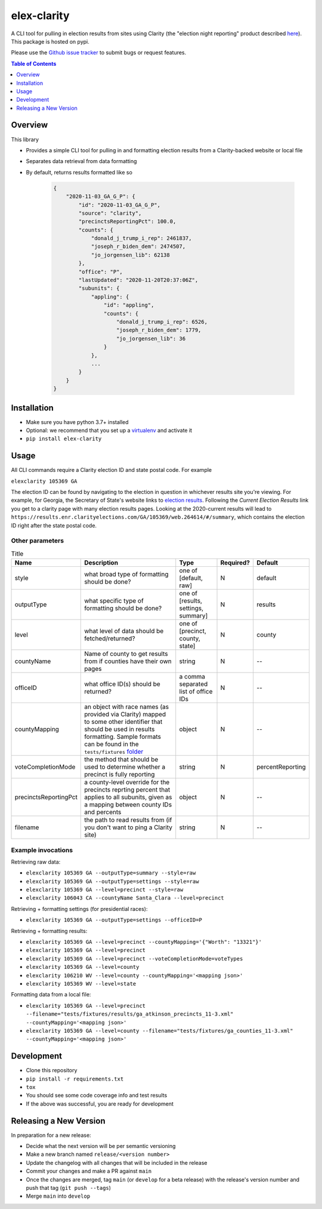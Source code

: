 elex-clarity
============

.. image:: https://img.shields.io/pypi/v/elex-clarity.svg
    :target: https://pypi.org/project/elex-clarity/

.. image:: https://img.shields.io/pypi/pyversions/elex-clarity.svg
    :target: https://pypi.org/project/elex-clarity/

.. image:: https://circleci.com/gh/washingtonpost/elex-clarity.svg?style=shield
    :target: https://circleci.com/gh/washingtonpost/elex-clarity

.. image:: https://img.shields.io/pypi/l/elex-clarity.svg
    :target: https://pypi.python.org/pypi/elex-clarity/

A CLI tool for pulling in election results from sites using Clarity (the "election night reporting" product described `here <https://www.scytl.com/en/election-night-reporting/>`_). This package is hosted on pypi.

Please use the `Github issue tracker <https://github.com/washingtonpost/elex-clarity/issues>`_ to submit bugs or request features.

.. contents:: **Table of Contents**
    :depth: 1


Overview
------------

This library

* Provides a simple CLI tool for pulling in and formatting election results from a Clarity-backed website or local file
* Separates data retrieval from data formatting
* By default, returns results formatted like so

    .. code-block:: python

        {
            "2020-11-03_GA_G_P": {
                "id": "2020-11-03_GA_G_P",
                "source": "clarity",
                "precinctsReportingPct": 100.0,
                "counts": {
                    "donald_j_trump_i_rep": 2461837,
                    "joseph_r_biden_dem": 2474507,
                    "jo_jorgensen_lib": 62138
                },
                "office": "P",
                "lastUpdated": "2020-11-20T20:37:06Z",
                "subunits": {
                    "appling": {
                        "id": "appling",
                        "counts": {
                            "donald_j_trump_i_rep": 6526,
                            "joseph_r_biden_dem": 1779,
                            "jo_jorgensen_lib": 36
                        }
                    },
                    ...
                }
            }
        }


Installation
------------

* Make sure you have python 3.7+ installed
* Optional: we recommend that you set up a `virtualenv <http://virtualenvwrapper.readthedocs.io/en/latest/>`_ and activate it
* ``pip install elex-clarity``


Usage
---------

All CLI commands require a Clarity election ID and state postal code. For example

``elexclarity 105369 GA``

The election ID can be found by navigating to the election in question in whichever results site you're viewing. For example, for Georgia, the Secretary of State's website links to `election results <https://sos.ga.gov/page/georgia-election-results>`_. Following the `Current Election Results` link you get to a clarity page with many election results pages. Looking at the 2020-current results will lead to ``https://results.enr.clarityelections.com/GA/105369/web.264614/#/summary``, which contains the election ID right after the state postal code.

Other parameters
~~~~~~~~~~~~~~~~

.. list-table:: Title
   :header-rows: 1

   * - Name
     - Description
     - Type
     - Required?
     - Default
   * - style
     - what broad type of formatting should be done?
     - one of [default, raw]
     - N
     - default
   * - outputType
     - what specific type of formatting should be done?
     - one of [results, settings, summary]
     - N 
     - results
   * - level
     - what level of data should be fetched/returned?
     - one of [precinct, county, state]
     - N
     - county
   * - countyName
     - Name of county to get results from if counties have their own pages
     - string
     - N
     - --
   * - officeID
     - what office ID(s) should be returned?
     - a comma separated list of office IDs
     - N
     - --
   * - countyMapping
     - an object with race names (as provided via Clarity) mapped to some other identifier that should be used in results formatting. Sample formats can be found in the ``tests/fixtures`` `folder <https://github.com/washingtonpost/elex-clarity/tree/develop/tests/fixtures/mappings>`_
     - object
     - N
     - -- 
   * - voteCompletionMode
     - the method that should be used to determine whether a precinct is fully reporting 
     - string
     - N
     - percentReporting
   * - precinctsReportingPct
     - a county-level override for the precincts reprting percent that applies to all subunits, given as a mapping between county IDs and percents
     - object
     - N
     - --
   * - filename
     - the path to read results from (if you don't want to ping a Clarity site)
     - string
     - N
     - -- 


Example invocations
~~~~~~~~~~~~~~~~~~~

Retrieving raw data:

* ``elexclarity 105369 GA --outputType=summary --style=raw``
* ``elexclarity 105369 GA --outputType=settings --style=raw``
* ``elexclarity 105369 GA --level=precinct --style=raw``
* ``elexclarity 106043 CA --countyName Santa_Clara --level=precinct``

Retrieving + formatting settings (for presidential races):

* ``elexclarity 105369 GA --outputType=settings --officeID=P``

Retrieving + formatting results:

* ``elexclarity 105369 GA --level=precinct --countyMapping='{"Worth": "13321"}'``
* ``elexclarity 105369 GA --level=precinct``
* ``elexclarity 105369 GA --level=precinct --voteCompletionMode=voteTypes``
* ``elexclarity 105369 GA --level=county``
* ``elexclarity 106210 WV --level=county --countyMapping='<mapping json>'``
* ``elexclarity 105369 WV --level=state``

Formatting data from a local file:

* ``elexclarity 105369 GA --level=precinct --filename="tests/fixtures/results/ga_atkinson_precincts_11-3.xml" --countyMapping='<mapping json>'``
* ``elexclarity 105369 GA --level=county --filename="tests/fixtures/ga_counties_11-3.xml" --countyMapping='<mapping json>'``

Development
------------

* Clone this repository
* ``pip install -r requirements.txt``
* ``tox``
* You should see some code coverage info and test results
* If the above was successful, you are ready for development

Releasing a New Version
------------------------

In preparation for a new release:

* Decide what the next version will be per semantic versioning
* Make a new branch named ``release/<version number>``
* Update the changelog with all changes that will be included in the release
* Commit your changes and make a PR against ``main``
* Once the changes are merged, tag ``main`` (or ``develop`` for a beta release) with the release's version number and push that tag (``git push --tags``)
* Merge ``main`` into ``develop``
